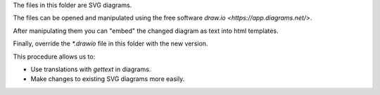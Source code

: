 The files in this folder are SVG diagrams. 

The files can be opened and manipulated using the 
free software `draw.io <https://app.diagrams.net/>`.

After manipulating them you can "embed" the changed diagram as text into html templates.

Finally, override the `*.drawio` file in this folder with the new version.

This procedure allows us to:

- Use translations with `gettext` in diagrams.
- Make changes to existing SVG diagrams more easily.
